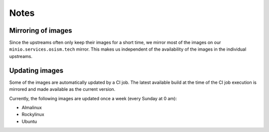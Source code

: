 =====
Notes
=====

Mirroring of images
===================

Since the upstreams often only keep their images for a short time, we mirror most of the
images on our ``minio.services.osism.tech`` mirror. This makes us independent of the
availability of the images in the individual upstreams.

Updating images
===============

Some of the images are automatically updated by a CI job. The latest available build at
the time of the CI job execution is mirrored and made available as the current version.

Currently, the following images are updated once a week (every Sunday at 0 am):

* Almalinux
* Rockylinux
* Ubuntu
